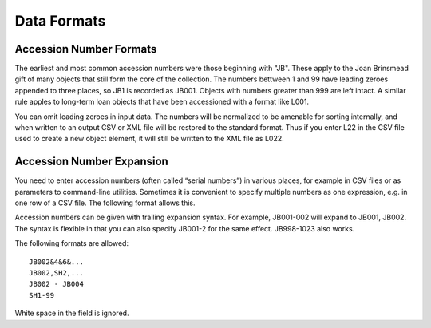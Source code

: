 .. data_format.rst


Data Formats
============

Accession Number Formats
------------------------

The earliest and most common accession numbers were those beginning with "JB".
These apply to the Joan Brinsmead gift of many objects that still form the core
of the collection. The numbers bettween 1 and 99 have leading zeroes appended
to three places, so JB1 is recorded as JB001. Objects with numbers greater than
999 are left intact. A similar rule apples to long-term loan objects that have
been accessioned with a format like L001.

You can omit leading zeroes in input data. The numbers will be normalized to
be amenable for sorting internally, and when written to an output CSV or XML
file will be restored to the standard format. Thus if you enter L22 in the
CSV file used to create a new object element, it will still be written to the
XML file as L022.


Accession Number Expansion
--------------------------

You need to enter accession numbers (often called “serial numbers”) in various
places, for example in CSV files or as parameters to command-line utilities.
Sometimes it is convenient to specify
multiple numbers as one expression, e.g. in one row of a CSV file.
The following format allows this.

Accession numbers can be given with trailing
expansion syntax. For example, JB001-002 will expand to JB001, JB002. The
syntax is flexible in that you can also specify JB001-2 for the same effect.
JB998-1023 also works.

The following formats are allowed::

    JB002&4&6&...
    JB002,SH2,...
    JB002 - JB004
    SH1-99

White space in the field is ignored.
